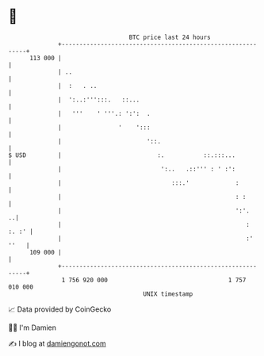 * 👋

#+begin_example
                                     BTC price last 24 hours                    
                 +------------------------------------------------------------+ 
         113 000 |                                                            | 
                 | ..                                                         | 
                 |  :   . ..                                                  | 
                 |  ':..:''':::.   ::...                                      | 
                 |   '''    ' '''.: ':':  .                                   | 
                 |                '    ':::                                   | 
                 |                        '::.                                | 
   $ USD         |                           :.           ::.:::...           | 
                 |                            ':..   .::''' : ' :':           | 
                 |                               :::.'             :          | 
                 |                                                 : :        | 
                 |                                                 ':'.     ..| 
                 |                                                    : :. :' | 
                 |                                                    :' ''   | 
         109 000 |                                                            | 
                 +------------------------------------------------------------+ 
                  1 756 920 000                                  1 757 010 000  
                                         UNIX timestamp                         
#+end_example
📈 Data provided by CoinGecko

🧑‍💻 I'm Damien

✍️ I blog at [[https://www.damiengonot.com][damiengonot.com]]

